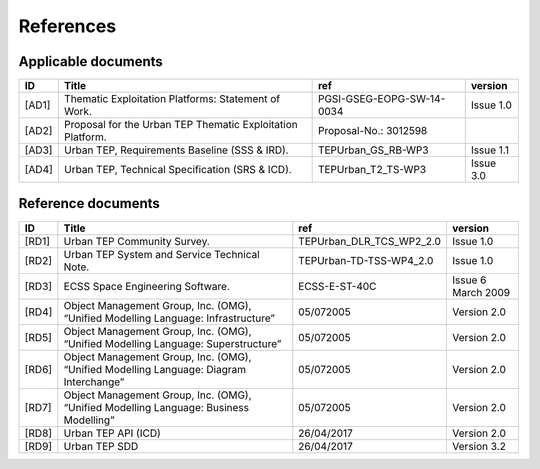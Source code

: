 References
----------

Applicable documents
^^^^^^^^^^^^^^^^^^^^

+----------+------------------------------------------------------------+---------------------------+-----------+
| ID       | Title                                                      | ref                       | version   |
+==========+============================================================+===========================+===========+
| .. _AD1: | Thematic Exploitation Platforms: Statement of Work.        | PGSI-GSEG-EOPG-SW-14-0034 | Issue 1.0 |
| [AD1]    |                                                            |                           |           |
+----------+------------------------------------------------------------+---------------------------+-----------+
| .. _AD2: | Proposal for the Urban TEP Thematic Exploitation Platform. | Proposal-No.: 3012598     |           |
| [AD2]    |                                                            |                           |           |
+----------+------------------------------------------------------------+---------------------------+-----------+
| .. _AD3: | Urban TEP, Requirements Baseline (SSS & IRD).              | TEPUrban_GS_RB-WP3        | Issue 1.1 |
| [AD3]    |                                                            |                           |           |
+----------+------------------------------------------------------------+---------------------------+-----------+
| .. _AD4: | Urban TEP, Technical Specification (SRS & ICD).            | TEPUrban_T2_TS-WP3        | Issue 3.0 |
| [AD4]    |                                                            |                           |           |
+----------+------------------------------------------------------------+---------------------------+-----------+

Reference documents
^^^^^^^^^^^^^^^^^^^


+----------+----------------------------------------------------------------------------------------+--------------------------+--------------------+
| ID       | Title                                                                                  | ref                      | version            |
+==========+========================================================================================+==========================+====================+
| .. _RD1: | Urban TEP Community Survey.                                                            | TEPUrban_DLR_TCS_WP2_2.0 | Issue 1.0          |
| [RD1]    |                                                                                        |                          |                    |
+----------+----------------------------------------------------------------------------------------+--------------------------+--------------------+
| .. _RD2: | Urban TEP System and Service Technical Note.                                           | TEPUrban-TD-TSS-WP4_2.0  | Issue 1.0          |
| [RD2]    |                                                                                        |                          |                    |
+----------+----------------------------------------------------------------------------------------+--------------------------+--------------------+
| .. _RD3: | ECSS Space Engineering Software.                                                       | ECSS-E-ST-40C            | Issue 6 March 2009 |
| [RD3]    |                                                                                        |                          |                    |
+----------+----------------------------------------------------------------------------------------+--------------------------+--------------------+
| .. _RD4: | Object Management Group, Inc. (OMG), “Unified Modelling Language: Infrastructure”      | 05/072005                | Version 2.0        |
| [RD4]    |                                                                                        |                          |                    |
+----------+----------------------------------------------------------------------------------------+--------------------------+--------------------+
| .. _RD5: | Object Management Group, Inc. (OMG), “Unified Modelling Language: Superstructure”      | 05/072005                | Version 2.0        |
| [RD5]    |                                                                                        |                          |                    |
+----------+----------------------------------------------------------------------------------------+--------------------------+--------------------+
| .. _RD6: | Object Management Group, Inc. (OMG), “Unified Modelling Language: Diagram Interchange” | 05/072005                | Version 2.0        |
| [RD6]    |                                                                                        |                          |                    |
+----------+----------------------------------------------------------------------------------------+--------------------------+--------------------+
| .. _RD7: | Object Management Group, Inc. (OMG), “Unified Modelling Language: Business Modelling”  | 05/072005                | Version 2.0        |
| [RD7]    |                                                                                        |                          |                    |
+----------+----------------------------------------------------------------------------------------+--------------------------+--------------------+
| .. _RD8: | Urban TEP API (ICD)                                                                    | 26/04/2017               | Version 2.0        |
| [RD8]    |                                                                                        |                          |                    |
+----------+----------------------------------------------------------------------------------------+--------------------------+--------------------+
| .. _RD9: | Urban TEP SDD                                                                          | 26/04/2017               | Version 3.2        |
| [RD9]    |                                                                                        |                          |                    |
+----------+----------------------------------------------------------------------------------------+--------------------------+--------------------+
